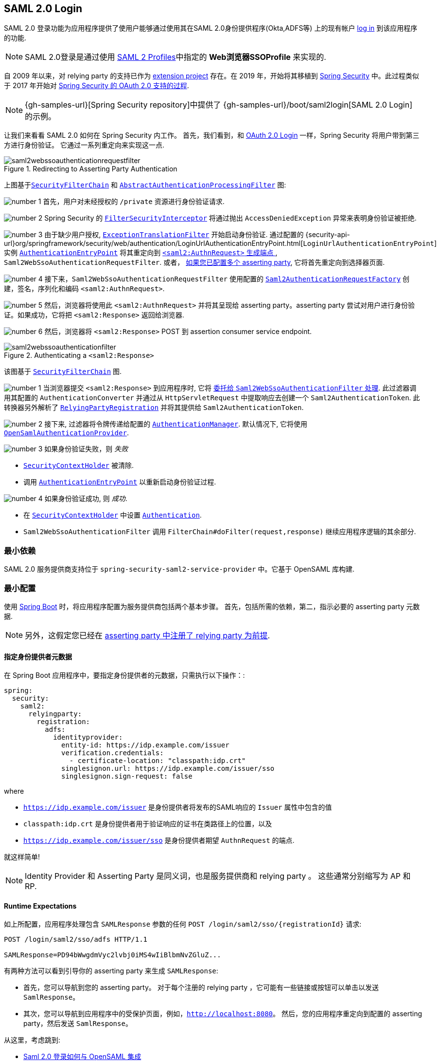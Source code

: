 [[servlet-saml2-login]]
== SAML 2.0 Login
:figures: {image-resource}/servlet/saml2
:icondir: {image-resource}/icons


SAML 2.0 登录功能为应用程序提供了使用户能够通过使用其在SAML 2.0身份提供程序(Okta,ADFS等) 上的现有帐户 https://wiki.shibboleth.net/confluence/display/CONCEPT/FlowsAndConfig[log in] 到该应用程序的功能.

NOTE: SAML 2.0登录是通过使用 https://www.oasis-open.org/committees/download.php/35389/sstc-saml-profiles-errata-2.0-wd-06-diff.pdf#page=15[SAML 2 Profiles]中指定的 *Web浏览器SSOProfile* 来实现的.

[[servlet-saml2login-spring-security-history]]
自 2009 年以来，对  relying party  的支持已作为 https://github.com/spring-projects/spring-security-saml/tree/1e013b07a7772defd6a26fcfae187c9bf661ee8f#spring-saml[extension project] 存在。在 2019 年，开始将其移植到 https://github.com/spring-projects/spring-security[Spring Security] 中。此过程类似于 2017 年开始对 <<oauth2,Spring Security 的 OAuth 2.0 支持的过程>>.

[NOTE]
====
{gh-samples-url}[Spring Security repository]中提供了 {gh-samples-url}/boot/saml2login[SAML 2.0 Login] 的示例。
====

让我们来看看 SAML 2.0 如何在 Spring Security 内工作。 首先，我们看到，和 <<oauth2login, OAuth 2.0 Login>> 一样，Spring Security 将用户带到第三方进行身份验证。 它通过一系列重定向来实现这一点.

.Redirecting to Asserting Party Authentication
image::{figures}/saml2webssoauthenticationrequestfilter.png[]


上图基于<<servlet-securityfilterchain,`SecurityFilterChain`>> 和 <<servlet-authentication-abstractprocessingfilter, `AbstractAuthenticationProcessingFilter`>> 图:

image:{icondir}/number_1.png[] 首先，用户对未经授权的 `/private` 资源进行身份验证请求.

image:{icondir}/number_2.png[] Spring Security 的 <<servlet-authorization-filtersecurityinterceptor,`FilterSecurityInterceptor`>> 将通过抛出 `AccessDeniedException` 异常来表明身份验证被拒绝.

image:{icondir}/number_3.png[] 由于缺少用户授权, <<servlet-exceptiontranslationfilter,`ExceptionTranslationFilter`>> 开始启动身份验证.
通过配置的 {security-api-url}org/springframework/security/web/authentication/LoginUrlAuthenticationEntryPoint.html[`LoginUrlAuthenticationEntryPoint`] 实例 <<servlet-authentication-authenticationentrypoint,`AuthenticationEntryPoint`>>  将其重定向到 <<servlet-saml2login-sp-initiated-factory, `<saml2:AuthnRequest>` 生成端点 >>, `Saml2WebSsoAuthenticationRequestFilter`.
或者， <<servlet-saml2login-relyingpartyregistrationrepository,如果您已配置多个  asserting party>>, 它将首先重定向到选择器页面.

image:{icondir}/number_4.png[] 接下来，`Saml2WebSsoAuthenticationRequestFilter` 使用配置的 <<servlet-saml2login-sp-initiated-factory,`Saml2AuthenticationRequestFactory`>> 创建，签名，序列化和编码 `<saml2:AuthnRequest>`.

image:{icondir}/number_5.png[] 然后，浏览器将使用此 `<saml2:AuthnRequest>` 并将其呈现给 asserting party。asserting party 尝试对用户进行身份验证。如果成功，它将把 `<saml2:Response>` 返回给浏览器.

image:{icondir}/number_6.png[] 然后，浏览器将 `<saml2:Response>` POST 到 assertion consumer service endpoint.

[[servlet-saml2login-authentication-saml2webssoauthenticationfilter]]
.Authenticating a `<saml2:Response>`
image::{figures}/saml2webssoauthenticationfilter.png[]

该图基于 <<servlet-securityfilterchain,`SecurityFilterChain`>> 图.

image:{icondir}/number_1.png[] 当浏览器提交 `<saml2:Response>` 到应用程序时, 它将 <<servlet-saml2login-authenticate-responses, 委托给 `Saml2WebSsoAuthenticationFilter` 处理>>.
此过滤器调用其配置的 `AuthenticationConverter` 并通过从 `HttpServletRequest` 中提取响应去创建一个 `Saml2AuthenticationToken`.
此转换器另外解析了 <<servlet-saml2login-relyingpartyregistration, `RelyingPartyRegistration`>> 并将其提供给 `Saml2AuthenticationToken`.

image:{icondir}/number_2.png[] 接下来, 过滤器将令牌传递给配置的 <<servlet-authentication-providermanager,`AuthenticationManager`>>.
默认情况下, 它将使用 <<servlet-saml2login-architecture,`OpenSamlAuthenticationProvider`>>.

image:{icondir}/number_3.png[] 如果身份验证失败，则 __失败__

* <<servlet-authentication-securitycontextholder, `SecurityContextHolder`>> 被清除.
* 调用 <<servlet-authentication-authenticationentrypoint,`AuthenticationEntryPoint`>> 以重新启动身份验证过程.

image:{icondir}/number_4.png[] 如果身份验证成功, 则 __成功__.

* 在 <<servlet-authentication-securitycontextholder, `SecurityContextHolder`>> 中设置 <<servlet-authentication-authentication, `Authentication`>>.
* `Saml2WebSsoAuthenticationFilter` 调用 `FilterChain#doFilter(request,response)` 继续应用程序逻辑的其余部分.

[[servlet-saml2login-minimaldependencies]]
=== 最小依赖

SAML 2.0 服务提供商支持位于 `spring-security-saml2-service-provider` 中。它基于 OpenSAML 库构建.

[[servlet-saml2login-minimalconfiguration]]
=== 最小配置

使用 https://spring.io/projects/spring-boot[Spring Boot] 时，将应用程序配置为服务提供商包括两个基本步骤。 首先，包括所需的依赖，第二，指示必要的 asserting party 元数据.

[NOTE]
另外，这假定您已经在 <<servlet-saml2login-metadata,  asserting party 中注册了  relying party 为前提>>.

==== 指定身份提供者元数据

在 Spring Boot 应用程序中，要指定身份提供者的元数据，只需执行以下操作：:

[source,yml]
----
spring:
  security:
    saml2:
      relyingparty:
        registration:
          adfs:
            identityprovider:
              entity-id: https://idp.example.com/issuer
              verification.credentials:
                - certificate-location: "classpath:idp.crt"
              singlesignon.url: https://idp.example.com/issuer/sso
              singlesignon.sign-request: false
----

where

* `https://idp.example.com/issuer` 是身份提供者将发布的SAML响应的 `Issuer` 属性中包含的值
* `classpath:idp.crt` 是身份提供者用于验证响应的证书在类路径上的位置，以及
* `https://idp.example.com/issuer/sso` 是身份提供者期望 `AuthnRequest` 的端点.

就这样简单!

[NOTE]
Identity Provider 和 Asserting Party 是同义词，也是服务提供商和 relying party 。 这些通常分别缩写为 AP 和 RP.

==== Runtime Expectations

如上所配置，应用程序处理包含 `SAMLResponse` 参数的任何 `+POST /login/saml2/sso/{registrationId}+`  请求:

[source,html]
----
POST /login/saml2/sso/adfs HTTP/1.1

SAMLResponse=PD94bWwgdmVyc2lvbj0iMS4wIiBlbmNvZGluZ...
----

有两种方法可以看到引导你的 asserting party 来生成  `SAMLResponse`:

* 首先，您可以导航到您的 asserting party。 对于每个注册的 relying party ，它可能有一些链接或按钮可以单击以发送 `SamlResponse`。

* 其次，您可以导航到应用程序中的受保护页面，例如，`http://localhost:8080`。 然后，您的应用程序重定向到配置的 asserting party，然后发送 `SamlResponse`。

从这里，考虑跳到:

* <<servlet-saml2login-architecture,Saml 2.0 登录如何与 OpenSAML 集成>>
* <<servlet-saml2login-authenticatedprincipal,如何使用 `Saml2AuthenticatedPrincipal`>>
* <<servlet-saml2login-sansboot,如何覆盖或替换的 Spring Boot 自动配置>>

[[servlet-saml2login-architecture]]
=== Saml 2.0 登录如何与 OpenSAML 集成

Spring Security 的 Saml 2.0 支持有几个设计目标：

* 首先, 需要依赖操作 SAML 2.0 和 domain objects 的库.为实现这一目标, Spring Security 使用 OpenSAML.
* 第二, 确保使用 Spring Security 的 SAML 支持不需要此库.为了达成此目的, 在 Spring Security  约定使用的任何 OpenSAML 中的类或接口都保留封装.这使得您可以将 OpenSAML 切换到其他一些库，甚至是 OpenSAML 不受支持的版本.

作为上述两个目标的结果，Spring Security 的 SAML API 相对于其他模块非常小。 相反，像 `OpenSamlAuthenticationRequestFactory` 和 `OpenSamlAuthenticationProvider`  这样的类类暴露了自定义身份验证过程中各个步骤的 `Converter`。

例如，一旦应用程序接收到 `SAMLResponse` 并委托给 `Saml2WebSsoAuthenticationFilter`，该过滤器将委托给 `OpenSamlAuthenticationProvider`。


.Authenticating an OpenSAML `Response`
image:{figures}/opensamlauthenticationprovider.png[]

此图基于 <<servlet-saml2login-authentication-saml2webssoauthenticationfilter,`Saml2WebSsoAuthenticationFilter` diagram>> 构建。

image:{icondir}/number_1.png[] `Saml2WebSsoAuthenticationFilter` 构建 `Saml2AuthenticationToken` 并且调用 <<servlet-authentication-providermanager,`AuthenticationManager`>>.

image:{icondir}/number_2.png[] <<servlet-authentication-providermanager,`AuthenticationManager`>> 调用 `OpenSamlAuthenticationProvider`.

image:{icondir}/number_3.png[] authentication provider 将响应反序列化为 OpenSAML `Response` 并检查 signature.
如果 signature 失效, 则身份验证失败.

image:{icondir}/number_4.png[] 接下来, provider 验证响应的 `Issuer` 和 `Destination` 值.
如果他们与 `RelyingPartyRegistration` 中的内容不匹配, 则身份验证失败.

image:{icondir}/number_5.png[] 然后, provider 解密所有加密的 assertions.
如果有一个解密失败, 则身份验证失败.

image:{icondir}/number_6.png[] 之后, provider 验证每个 `Assertion` 的签名.
如果有一个验证失败，则身份验证失败.
此外，如果响应和 assertions 都没有签名 signatures, 则身份验证失败.
需要响应或 assertions 有签名.

image:{icondir}/number_7.png[] 然后, provider 验证每个 assertion 的 `ExpiresAt` 和 `NotBefore` 时间戳, `<Subject>` 和任何 `<AudienceRestriction>` 条件.
如果有一个验证失败，则身份验证失败.

image:{icondir}/number_8.png[] 在此之后, provider 将第一个 assertion 的 `AttributeStatement` 映射为 `Map<String, List<Object>>`.
他还授予 `ROLE_USER` 权限.

image:{icondir}/number_9.png[] 最后, provider 从第一个 assertion 中获取  `NameID`, 属性的 `Map` , 和 `GrantedAuthority` 并构造一个  `Saml2AuthenticatedPrincipal`.
然后, 将 principal 和 authorities 放入 `Saml2Authentication`.

生成的 `Authentication#getPrincipal` 是 Spring Security `Saml2AuthenticatedPrincipal` 对象, `Authentication#getName` 映射到第一个 assertion 的 `NameID` 元素.

[[servlet-saml2login-opensaml-customization]]
==== 自定义 OpenSAML 配置

任何同时使用 Spring Security 和 OpenSAML 的类都应该在类的开头静态初始化 `OpenSamlInitializationService`，如下所示:

[source,java]
----
static {
	OpenSamlInitializationService.initialize();
}
----

这代替了 OpenSAML 的 `InitializationService#initialize`。

有时，自定义 OpenSAML 如何构建，marshalls 和 unmarshalls SAML 对象可能是有价值的。 在这种情况下，您可以拒绝调用 `OpenSamlInitializationService#requireInitialize(Consumer)`，使您可以访问 OpenSAML 的 `XMLObjectProviderFactory`。

例如，如果您始终想要始终强制 asserting party  才能重新认证用户，您可以注册自己的 `AuthnRequestMarshaller`，如下所示:

[source,java]
----
static {
	OpenSamlInitializationService.requireInitialize(factory -> {
		AuthnRequestMarshaller marshaller = new AuthnRequestMarshaller() {
			@Override
            public Element marshall(XMLObject object, Element element) throws MarshallingException {
				configureAuthnRequest((AuthnRequest) object);
				return super.marshall(object, element);
            }

            public Element marshall(XMLObject object, Document document) throws MarshallingException {
				configureAuthnRequest((AuthnRequest) object);
				return super.marshall(object, document);
            }

            private void configureAuthnRequest(AuthnRequest authnRequest) {
				authnRequest.setForceAuthN(true);
            }
		}

	    factory.getMarshallerFactory().registerMarshaller(AuthnRequest.DEFAULT_ELEMENT_NAME, marshaller);
	});
}
----

每个应用程序实例只能调用一次 `requireInitialize` 方法。

[[servlet-saml2login-sansboot]]
=== 如何覆盖或替换的 Spring Boot 自动配置

Spring Boot 有两 个 `@Bean` 为 relying party 生成。

第一个是 `WebSecurityConfigurerAdapter`，它将应用程序配置为 relying party 。 在包括 `Spring-Security-Saml2-Service-Provider` 时，`WebSecurityConfigurerAdapter` 看起来像:

.Default JWT Configuration
====
.Java
[source,java,role="primary"]
----
protected void configure(HttpSecurity http) {
    http
        .authorizeRequests(authorize -> authorize
            .anyRequest().authenticated()
        )
        .saml2Login(withDefaults());
}
----

.Kotlin
[source,kotlin,role="secondary"]
----
fun configure(http: HttpSecurity) {
    http {
        authorizeRequests {
            authorize(anyRequest, authenticated)
        }
        saml2Login { }
    }
}
----
====

如果应用程序未暴露 `WebSecurityConfigurerAdapter` Bean，则 Spring 将暴露上述默认值。

您可以通过在应用程序中暴露 bean 来替换它:

.Custom SAML 2.0 Login Configuration
====
.Java
[source,java,role="primary"]
----
@EnableWebSecurity
public class MyCustomSecurityConfiguration extends WebSecurityConfigurerAdapter {
    protected void configure(HttpSecurity http) {
        http
            .authorizeRequests(authorize -> authorize
                .mvcMatchers("/messages/**").hasAuthority("ROLE_USER")
                .anyRequest().authenticated()
            )
            .saml2Login(withDefaults());
    }
}
----

.Kotlin
[source,kotlin,role="secondary"]
----
@EnableWebSecurity
class MyCustomSecurityConfiguration : WebSecurityConfigurerAdapter() {
    override fun configure(http: HttpSecurity) {
        http {
            authorizeRequests {
                authorize("/messages/**", hasAuthority("ROLE_USER"))
                authorize(anyRequest, authenticated)
            }
            saml2Login {
            }
        }
    }
}
----
====

上面需要 `USER` 对以 `/messages/` 开始的任何 URL 的角色。

[[servlet-saml2login-relyingpartyregistrationrepository]]

第二个 `@Bean` 是 Spring Boot 创建 {security-api-url}org/springframework/security/saml2/provider/service/registration/RelyingPartyRegistrationRepository.html[`RelyingPartyRegistrationRepository`]，它代表了 asserting party 和 relying party元数据。 这包括 SSO 端点的位置，relying party 应在从 asserting party 请求身份验证时使用。

您可以通过发布您自己的 `RelyingPartyRegistrationRepository` Bea来覆盖默认值。 例如，您可以通过元数据端点提示来查找 asserting party 的配置:

.Relying Party Registration Repository
====
[source,java]
----
@Value("${metadata.location}")
String assertingPartyMetadataLocation;

@Bean
public RelyingPartyRegistrationRepository relyingPartyRegistrations() {
	RelyingPartyRegistration registration = RelyingPartyRegistrations
            .fromMetadataLocation(assertingPartyMetadataLocation)
            .registrationId("example")
            .build();
    return new InMemoryRelyingPartyRegistrationRepository(registration);
}
----
====

或者，您可以手动提供每个细节,如下:

.Relying Party Registration Repository Manual Configuration
====
[source,java]
----
@Value("${verification.key}")
File verificationKey;

@Bean
public RelyingPartyRegistrationRepository relyingPartyRegistrations() throws Exception {
    X509Certificate certificate = X509Support.decodeCertificate(this.verificationKey);
    Saml2X509Credential credential = Saml2X509Credential.verification(certificate);
    RelyingPartyRegistration registration = RelyingPartyRegistration
            .withRegistrationId("example")
            .assertingPartyDetails(party -> party
                .entityId("https://idp.example.com/issuer")
                .singleSignOnServiceLocation("https://idp.example.com/SSO.saml2")
                .wantAuthnRequestsSigned(false)
                .verificationX509Credentials(c -> c.add(credential))
            )
            .build();
    return new InMemoryRelyingPartyRegistrationRepository(registration);
}
----
====

[NOTE]
`X509Support` 属于 OpenSAML 类, 为了简洁，这里使用了这个部分代码

[[servlet-saml2login-relyingpartyregistrationrepository-dsl]]

或者，您可以使用 DSL 直接连接存储库，这也将覆盖自动配置的 `WebSecurityConfigurerAdapter`:

.Custom Relying Party Registration DSL
====
.Java
[source,java,role="primary"]
----
@EnableWebSecurity
public class MyCustomSecurityConfiguration extends WebSecurityConfigurerAdapter {
    protected void configure(HttpSecurity http) {
        http
            .authorizeRequests(authorize -> authorize
                .mvcMatchers("/messages/**").hasAuthority("ROLE_USER")
                .anyRequest().authenticated()
            )
            .saml2Login(saml2 -> saml2
                .relyingPartyRegistrationRepository(relyingPartyRegistrations())
            );
    }
}
----

.Kotlin
[source,kotlin,role="secondary"]
----
@EnableWebSecurity
class MyCustomSecurityConfiguration : WebSecurityConfigurerAdapter() {
    override fun configure(http: HttpSecurity) {
        http {
            authorizeRequests {
                authorize("/messages/**", hasAuthority("ROLE_USER"))
                authorize(anyRequest, authenticated)
            }
            saml2Login {
                relyingPartyRegistrationRepository = relyingPartyRegistrations()
            }
        }
    }
}
----
====

[NOTE]
通过在 `RelyingPartyRegistrationRepository` 中注册多个 relying party ，relying party  可以是多租户的。

[[servlet-saml2login-relyingpartyregistration]]
=== RelyingPartyRegistration
{security-api-url}org/springframework/security/saml2/provider/service/registration/RelyingPartyRegistration.html[`RelyingPartyRegistration`] 实例表示 relying party 和 asserting party 元数据之间的链接。

在 `RelyingPartyRegistration` 中，您可以提供 relying party 元数据，如它的 `Issuer` 值(它希望将 SAML 响应发送到该值)，以及它所拥有的用于签名或解密有效负载的任何凭据。

此外，您还可以提供 asserting party 元数据，比如它期望将 `AuthnRequests` 发送到的 `Issuer` 值，以及它所拥有的用于 relying party 验证或加密有效负载的任何公共凭据。

以下 `RelyingPartyRegistration` 是大多数设置的最低要求:

[source,java]
----
RelyingPartyRegistration relyingPartyRegistration = RelyingPartyRegistrations
        .fromMetadataLocation("https://ap.example.org/metadata")
        .registrationId("my-id")
        .build();
----

尽管也可以进行更复杂的设置，例如:

[source,java]
----
RelyingPartyRegistration relyingPartyRegistration = RelyingPartyRegistration.withRegistrationId("my-id")
        .entityId("{baseUrl}/{registrationId}")
        .decryptionX509Credentials(c -> c.add(relyingPartyDecryptingCredential()))
        .assertionConsumerServiceLocation("/my-login-endpoint/{registrationId}")
        .assertingParty(party -> party
                .entityId("https://ap.example.org")
                .verificationX509Credentials(c -> c.add(assertingPartyVerifyingCredential()))
                .singleSignOnServiceLocation("https://ap.example.org/SSO.saml2")
        );
----

[TIP]
顶级元数据方法是关于 relying party 的详细信息。`assertingPartyDetails` 内部的方法是关于 asserting party 的详细信息.

[NOTE]
relying party 期望 SAML 响应的位置是 Assertion Consumer Service Location。

 relying party  `entityId` 的默认值是 `+{baseUrl}/saml2/service-provider-metadata/{registrationId}+`。 这是配置 asserting party 了解您的 relying party 时所需的值。

默认的 `assertionConsumerServiceLocation` 是 `+/login/saml2/sso/{registrationId}+`。 它默认映射到过滤器链中的 <<servlet-saml2login-authentication-saml2webssoauthenticationfilter,`Saml2WebSsoAuthenticationFilter`>>.

[[servlet-saml2login-rpr-uripatterns]]
==== URI 模式

您可能在上面的例子中注意到 `+{baseUrl}+` 和 `+{registrationId}+` 占位符。

这些对于生成 URI 是有用的。 因此， relying party 的 `entityId` 和 `assertionConsumerServiceLocation`  支持以下占位符:

* `baseUrl` - the scheme, host, and port of a deployed application
* `registrationId` - the registration id for this relying party
* `baseScheme` - the scheme of a deployed application
* `baseHost` - the host of a deployed application
* `basePort` - the port of a deployed application

例如，上面定义的 `assertionConsumerServiceLocation` :

`+/my-login-endpoint/{registrationId}+`

在已部署的应用程序中将转换为

`+/my-login-endpoint/adfs+`

在上面的代码中 `entityId` 被定义为:

`+{baseUrl}/{registrationId}+`

在已部署的应用程序中将转换为

`+https://rp.example.com/adfs+`

[[servlet-saml2login-rpr-credentials]]
==== Credentials(凭据)

您还有可能注意到使用的凭证。

通常， relying party 会使用相同的密钥对有效载荷进行签名和解密。或者它将使用相同的密钥来验证有效载荷并加密它们。

因此，Spring Security 附带了 `Saml2X509Credential`，这是一个特定于 saml 的凭据，简化了针对不同用例配置相同密钥的过程。

至少，必须有来自 asserting party 的证书，这样才能验证 asserting party 的签名响应

要构造一个 `Saml2X509Credential`，用于验证来自 asserting party 的 assertions，您可以加载该文件并使用 `CertificateFactory`，如下所示:

[source,java]
----
Resource resource = new ClassPathResource("ap.crt");
try (InputStream is = resource.getInputStream()) {
	X509Certificate certificate = (X509Certificate)
            CertificateFactory.getInstance("X.509").generateCertificate(is);
	return Saml2X509Credential.verification(certificate);
}
----

假设 asserting party 也要对 assertion 进行加密。在这种情况下， relying party 将需要一个私钥来解密加密的值。

在这种情况下，您将需要一个 `RSAPrivateKey` 及其对应的 `X509Certificate`。你可以使用 Spring Security 的 `RsaKeyConverters` 实用工具类来加载第一个和第二个，就像你之前做的那样:

[source,java]
----
X509Certificate certificate = relyingPartyDecryptionCertificate();
Resource resource = new ClassPathResource("rp.crt");
try (InputStream is = resource.getInputStream()) {
	RSAPrivateKey rsa = RsaKeyConverters.pkcs8().convert(is);
	return Saml2X509Credential.decryption(rsa, certificate);
}
----

[TIP]
当您将这些文件的位置指定为适当的 Spring Boot 属性时，Spring Boot 将为您执行这些转换

[[servlet-saml2login-rpr-relyingpartyregistrationresolver]]
==== 解决请求中的 relying party

到目前为止，Spring Security 通过在 URI 路径中查找 registration id 来解析 `RelyingPartyRegistration`。

您需要自定义的原因有很多。其中包括:

* 您知道您永远不会是一个多租户应用程序，因此希望拥有一个更简单的 URL 模式
* 您可以通过 URI 路径以外的方式标识租户

为了自定义 `RelyingPartyRegistration` 的解析方式，你可以配置一个自定义 `Converter<HttpServletRequest, RelyingPartyRegistration>`。默认的方法是从 URI 的最后一个 path 元素查找 registration id，并在 `RelyingPartyRegistrationRepository` 中查找。

你可以提供一个更简单的解析器，例如，它总是返回相同的 relying party :

[source,java]
----
public class SingleRelyingPartyRegistrationResolver
        implements Converter<HttpServletRequest, RelyingPartyRegistration> {

	@Override
    public RelyingPartyRegistration convert(HttpServletRequest request) {
		return this.relyingParty;
    }
}
----

然后，您可以将此解析器提供给产生 <<servlet-saml2login-sp-initiated-factory, produce `<saml2:AuthnRequest>` s>>，验证 `<saml2:Response>` s>> 的过滤器，<<servlet-saml2login-metadata, 并生成 `<saml2:SPSSODescriptor>` 元数据>>.

[NOTE]
请记住，如果您在 `RelyingPartyRegistration` 中有任何占位符，您的 resolver 实现需要解决他们.

[[servlet-saml2login-rpr-duplicated]]
==== 重复 Relying Party 配置

当应用程序使用多个 asserting party 时，某些配置会在 `RelyingPartyRegistration` 实例之间重复:

* relying party 的 `entityId`
* 他的 `assertionConsumerServiceLocation`, 和
* 他的凭据, 例如其签名或解密凭据

这种设置的好处是，相对于其他身份提供者，某些身份提供者可以更容易地轮换凭据。

可以通过几种不同的方式减少重复。

首先，在 YAML 中可以通过 references 来缓解这种情况，如下所示:

[source,yaml]
----
spring:
  security:
    saml2:
      relyingparty:
        okta:
          signing.credentials: &relying-party-credentials
            - private-key-location: classpath:rp.key
            - certificate-location: classpath:rp.crt
          identityprovider:
            entity-id: ...
        azure:
          signing.credentials: *relying-party-credentials
          identityprovider:
            entity-id: ...
----

其次，在数据库中，没有必要复制 `RelyingPartyRegistration` model。

第三，在 Java 中，您可以创建自定义配置方法，如下所示:

[source,java]
----
private RelyingPartyRegistration.Builder
        addRelyingPartyDetails(RelyingPartyRegistration.Builder builder) {

	Saml2X509Credential signingCredential = ...
	builder.signingX509Credentials(c -> c.addAll(signingCredential));
	// ... other relying party configurations
}

@Bean
public RelyingPartyRegistrationRepository relyingPartyRegistrations() {
    RelyingPartyRegistration okta = addRelyingPartyDetails(
            RelyingPartyRegistration
                .fromMetadataLocation(oktaMetadataUrl)
                .registrationId("okta")).build();

    RelyingPartyRegistration azure = addRelyingPartyDetails(
            RelyingPartyRegistration
                .fromMetadataLocation(oktaMetadataUrl)
                .registrationId("azure")).build();

    return new InMemoryRelyingPartyRegistrationRepository(okta, azure);
}
----

[[servlet-saml2login-sp-initiated-factory]]
=== 生成 `<saml2:AuthnRequest>`

如前所述，Spring Security 的 SAML 2.0 支持生成一个  `<saml2:AuthnRequest>`  来开始与 asserting party 的身份验证。

Spring Security 通过在过滤器链中注册 `Saml2WebSsoAuthenticationRequestFilter` 来实现这一点。这个过滤器默认响应端点  `+/saml2/authenticate/{registrationId}+`。

例如，如果你部署到 `https://rp.example.com`，你给你的 registration `okta` ID，你可以链接到:

`https://rp.example.org/saml2/authenticate/ping`

结果将是一个重定向，其中包含一个包含有符号、压缩和编码 `<saml2:AuthnRequest>` 的 `SAMLRequest` 参数。

[[servlet-saml2login-sp-initiated-factory-signing]]
==== 改变 `<saml2:AuthnRequest>` 的发送方式

默认情况下，Spring Security 对每个 `<saml2:AuthnRequest>` 进行签名，并将其作为 GET 发送到 asserting party 。

许多 asserting party 不需要 signed `<saml2:AuthnRequest>`。这可以通过  `RelyingPartyRegistrations` 自动配置，也可以手动提供，如下所示:

.Not Requiring Signed AuthnRequests
====
.Boot
[source,yaml,role="primary"]
----
spring:
  security:
    saml2:
      relyingparty:
        okta:
          identityprovider:
            entity-id: ...
            singlesignon.sign-request: false
----

.Java
[source,java,role="secondary"]
----
RelyingPartyRegistration relyingPartyRegistration = RelyingPartyRegistration.withRegistrationId("okta")
        // ...
        .assertingPartyDetails(party -> party
            // ...
            .wantAuthnRequestsSigned(false)
        );
----
====

否则，你需要为 `RelyingPartyRegistration#signingX509Credentials` 指定一个私钥，这样 Spring Security 就可以在发送之前对  `<saml2:AuthnRequest>` 进行签名。

[[servlet-saml2login-sp-initiated-factory-binding]]
一些 asserting party 要求 POSTed `<saml2:AuthnRequest>` 。这可以通过 `RelyingPartyRegistrations` 自动配置，也可以手动提供，如下所示:

[source,java]
----
RelyingPartyRegistration relyingPartyRegistration = RelyingPartyRegistration.withRegistrationId("okta")
        // ...
        .assertingPartyDetails(party -> party
            // ...
            .singleSignOnServiceBinding(Saml2MessageType.POST)
        );
----

[[servlet-saml2login-sp-initiated-factory-custom-authnrequest]]
==== 自定义 OpenSAML 的 `AuthnRequest` 实例

调整 `AuthnRequest` 的原因有很多。例如，您可能希望将 `ForceAuthN` 设置为 `true`, Spring Security 默认设置为 `false`。

如果你不需要来自 `HttpServletRequest` 的信息来做决定，那么最简单的方法就是用 <<servlet-saml2login-opensaml-customization,OpenSAML 注册一个自定义的 `AuthnRequestMarshaller`>>.这将使您能够在 `AuthnRequest` 实例被序列化之前对其进行后处理。

但是，如果你确实需要从请求中获取一些东西，那么你可以创建一个自定义 `Saml2AuthenticationRequestContext` 实现，然后使用 `Converter<Saml2AuthenticationRequestContext, AuthnRequest>` 来自己构建一个 `AuthnRequest`，如下所示:

[source,java]
----
@Component
public class AuthnRequestConverter implements
        Converter<MySaml2AuthenticationRequestContext, AuthnRequest> {

	private final AuthnRequestBuilder authnRequestBuilder;
	private final IssuerBuilder issuerBuilder;

	// ... constructor

	public AuthnRequest convert(Saml2AuthenticationRequestContext context) {
		MySaml2AuthenticationRequestContext myContext = (MySaml2AuthenticationRequestContext) context;
		Issuer issuer = issuerBuilder.buildObject();
		issuer.setValue(myContext.getIssuer());

		AuthnRequest authnRequest = authnRequestBuilder.buildObject();
		authnRequest.setIssuer(iss);
        authnRequest.setDestination(myContext.getDestination());
		authnRequest.setAssertionConsumerServiceURL(myContext.getAssertionConsumerServiceUrl());

		// ... additional settings

		authRequest.setForceAuthn(myContext.getForceAuthn());
		return authnRequest;
	}
}
----

然后，你可以构造自己的 `Saml2AuthenticationRequestContextResolver` 和 `Saml2AuthenticationRequestFactory`，并以 `@Bean` 的形式发布它们:

[source,java]
----
@Bean
Saml2AuthenticationRequestContextResolver authenticationRequestContextResolver() {
	Saml2AuthenticationRequestContextResolver resolver =
            new DefaultSaml2AuthenticationRequestContextResolver();
	return request -> {
        Saml2AuthenticationRequestContext context = resolver.resolve(request);
        return new MySaml2AuthenticationRequestContext(context, request.getParameter("force") != null);
	};
}

@Bean
Saml2AuthenticationRequestFactory authenticationRequestFactory(
		AuthnRequestConverter authnRequestConverter) {

	OpenSamlAuthenticationRequestFactory authenticationRequestFactory =
            new OpenSamlAuthenticationRequestFactory();
	authenticationRequestFactory.setAuthenticationRequestContextConverter(authnRequestConverter);
	return authenticationRequestFactory;
}
----

[[servlet-saml2login-authenticate-responses]]
=== Authenticating `<saml2:Response>`

为了验证 SAML 2.0 响应，Spring Security 默认使用 <<servlet-saml2login-architecture,`OpenSamlAuthenticationProvider`>>。

你可以通过多种方式来配置它，包括:

1. 将时钟偏斜设置为时间戳验证
2. 将响应映射到一个 `GrantedAuthority` 实例列表
3. 自定义验证 assertions 的策略

要配置这些，您将在 DSL 中使用 `saml2Login#authenticationManager` 方法。

[[servlet-saml2login-opensamlauthenticationprovider-clockskew]]
==== 设置 Clock Skew

asserting 和 relying parties  具有不完全同步的系统时间并不罕见。 因此，您可以使用一些时差配置 `OpenSamlAuthenticationProvider` 的默认断言验证器:

[source,java]
----
@EnableWebSecurity
public class SecurityConfig extends WebSecurityConfigurerAdapter {

    @Override
    protected void configure(HttpSecurity http) throws Exception {
        OpenSamlAuthenticationProvider authenticationProvider = new OpenSamlAuthenticationProvider();
        authenticationProvider.setAssertionValidator(OpenSamlAuthenticationProvider
                .createDefaultAssertionValidator(assertionToken -> {
        			Map<String, Object> params = new HashMap<>();
        			params.put(CLOCK_SKEW, Duration.ofMinutes(10).toMillis());
        			// ... other validation parameters
        			return new ValidationContext(params);
        		})
        );

        http
            .authorizeRequests(authz -> authz
                .anyRequest().authenticated()
            )
            .saml2Login(saml2 -> saml2
                .authenticationManager(new ProviderManager(authenticationProvider))
            );
    }
}
----

[[servlet-saml2login-opensamlauthenticationprovider-userdetailsservice]]
==== 与  `UserDetailsService` 关联

或者，您可能希望包含来自遗留 `UserDetailsService` 的用户详细信息。在这种情况下，响应身份验证转换器可以派上用场，如下所示:

[source,java]
----
@EnableWebSecurity
public class SecurityConfig extends WebSecurityConfigurerAdapter {
    @Autowired
    UserDetailsService userDetailsService;

    @Override
    protected void configure(HttpSecurity http) throws Exception {
        OpenSamlAuthenticationProvider authenticationProvider = new OpenSamlAuthenticationProvider();
        authenticationProvider.setResponseAuthenticationConverter(responseToken -> {
        	Saml2Authentication authentication = OpenSamlAuthenticationProvider
                    .createDefaultResponseAuthenticationConverter() <1>
                    .convert(responseToken);
        	Assertion assertion = responseToken.getResponse().getAssertions().get(0);
            String username = assertion.getSubject().getNameID().getValue();
            UserDetails userDetails = this.userDetailsService.loadUserByUsername(username); <2>
            return MySaml2Authentication(userDetails, authentication); <3>
        });

        http
            .authorizeRequests(authz -> authz
                .anyRequest().authenticated()
            )
            .saml2Login(saml2 -> saml2
                .authenticationManager(new ProviderManager(authenticationProvider))
            );
    }
}
----
<1> 首先，调用默认转换器，它从响应中提取属性和权限
<2> 其次，使用相关信息调用 <<servlet-authentication-userdetailsservice, `UserDetailsService`>>
<3> 第三，返回一个包含用户详细信息的自定义身份验证

[NOTE]
它不需要调用 `OpenSamlAuthenticationProvider` 的默认身份验证转换器。它返回一个 `Saml2AuthenticatedPrincipal`，其中包含从 `AttributeStatement` 提取的属性以及单个 `ROLE_USER` 权限

[[servlet-saml2login-opensamlauthenticationprovider-additionalvalidation]]
==== 执行额外验证

`OpenSamlAuthenticationProvider` 对 SAML 2.0 assertion 执行最小验证。在验证签名后，它将:

1. 验证 `<AudienceRestriction>` 和 `<DelegationRestriction>` 条件
2. 验证 `<SubjectConfirmation>` , 期望任何 IP 地址信息

要执行额外的验证，您可以配置自己的断言验证器，它委托给默认的 `OpenSamlAuthenticationProvider`，然后执行自己的断言验证器。

[[servlet-saml2login-opensamlauthenticationprovider-onetimeuse]]
例如，你可以使用 OpenSAML 的 `OneTimeUseConditionValidator` 来验证 `<OneTimeUse>` 条件，就像这样:

[source,java]
----
OpenSamlAuthenticationProvider provider = new OpenSamlAuthenticationProvider();
OneTimeUseConditionValidator validator = ...;
provider.setAssertionValidator(assertionToken -> {
    Saml2ResponseValidatorResult result = OpenSamlAuthenticationProvider
            .createDefaultAssertionValidator()
            .convert(assertionToken);
    Assertion assertion = assertionToken.getAssertion();
    OneTimeUse oneTimeUse = assertion.getConditions().getOneTimeUse();
    ValidationContext context = new ValidationContext();
    try {
    	if (validator.validate(oneTimeUse, assertion, context) == ValidationResult.VALID) {
    		return result;
    	}
    } catch (Exception e) {
    	return result.concat(new Saml2Error(INVALID_ASSERTION, e.getMessage()));
    }
    return result.contact(new Saml2Error(INVALID_ASSERTION, context.getValidationFailureMessage()));
});
----

[NOTE]
虽然推荐使用，但不需要调用 `OpenSamlAuthenticationProvider` 的默认断言验证器。如果你不需要它来检查 `<AudienceRestriction>` 或 `<SubjectConfirmation>`，因为你自己在做这些，你就会跳过它.

[[servlet-saml2login-authenticationmanager-custom]]
==== 使用自定义 Authentication Manager

[[servlet-saml2login-opensamlauthenticationprovider-authenticationmanager]]
当然，AuthenticationManager DSL 方法也可以用于执行完全自定义的 SAML 2.0 身份验证。 此身份验证管理器应期望包含 SAML 2.0 响应 XML 数据的 `SAML2AuthenticationToken` 对象。

[source,java]
----
@EnableWebSecurity
public class SecurityConfig extends WebSecurityConfigurerAdapter {

    @Override
    protected void configure(HttpSecurity http) throws Exception {
        AuthenticationManager authenticationManager = new MySaml2AuthenticationManager(...);
        http
            .authorizeRequests(authorize -> authorize
                .anyRequest().authenticated()
            )
            .saml2Login(saml2 -> saml2
                .authenticationManager(authenticationManager)
            )
        ;
    }
}
----

[[servlet-saml2login-authenticatedprincipal]]
=== 使用 `Saml2AuthenticatedPrincipal`

在为给定 asserting party 正确配置了 relying party 之后，它就可以接受 assertion 了。一旦relying party 验证了 assertion，结果就是带有 `Saml2AuthenticatedPrincipal` 的 `Saml2Authentication`。

这意味着您可以访问控制器中的主体 principal:

[source,java]
----
@Controller
public class MainController {
	@GetMapping("/")
	public String index(@AuthenticationPrincipal Saml2AuthenticatedPrincipal principal, Model model) {
		String email = principal.getFirstAttribute("email");
		model.setAttribute("email", email);
		return "index";
	}
}
----

[TIP]
因为 SAML 2.0 规范允许每个属性有多个值，所以您可以调用 `getAttribute` 来获取属性列表，也可以调用 `getFirstAttribute` 来获取列表中的第一个属性。当您知道只有一个值时，`getFirstAttribute` 非常方便.

[[servlet-saml2login-metadata]]
=== 生成 `<saml2:SPSSODescriptor>` 元数据

您可以通过将 `Saml2MetadataFilter` 添加到过滤器链来发布元数据端点，如下所示:

[source,java]
----
Converter<HttpServletRequest, RelyingPartyRegistration> relyingPartyRegistrationResolver =
        new DefaultRelyingPartyRegistrationResolver(this.relyingPartyRegistrationRepository);
Saml2MetadataFilter filter = new Saml2MetadataFilter(
		relyingPartyRegistrationResolver,
        new OpenSamlMetadataResolver());

http
    // ...
    .saml2Login(withDefaults())
    .addFilterBefore(new Saml2MetadataFilter(r), Saml2WebSsoAuthenticationFilter.class);
----

您可以使用此元数据端点向 asserting party 注册 relying party 。这通常与找到正确的表单字段来提供元数据端点一样简单。

默认情况下，元数据端点是 `+/saml2/service-provider-metadata/{registrationId}+`。你可以通过调用过滤器上的 `setRequestMatcher` 方法来改变这一点:

[source,java]
----
filter.setRequestMatcher(new AntPathRequestMatcher("/saml2/metadata/{registrationId}", "GET"));
----

确保 `registrationId` 提示位于路径的末尾。

或者，如果你已经在构造函数中注册了一个自定义 relying party 注册解析器，那么你可以指定一个不带 `registrationId` 提示的路径，如下所示:

[source,java]
----
filter.setRequestMatcher(new AntPathRequestMatcher("/saml2/metadata", "GET"));
----

[[servlet-saml2login-logout]]
=== 执行单次注销

Spring Security 还不支持单次登出。

一般来说，你可以通过创建和注册一个自定义的 `LogoutSuccessHandler` 和 `RequestMatcher` 来实现这一点:

[source,java]
----
http
    // ...
    .logout(logout -> logout
        .logoutSuccessHandler(myCustomSuccessHandler())
        .logoutRequestMatcher(myRequestMatcher())
    )
----

成功处理程序将向 asserting party 发送注销请求。

请求匹配器将检测来自 asserting party 的注销请求。
